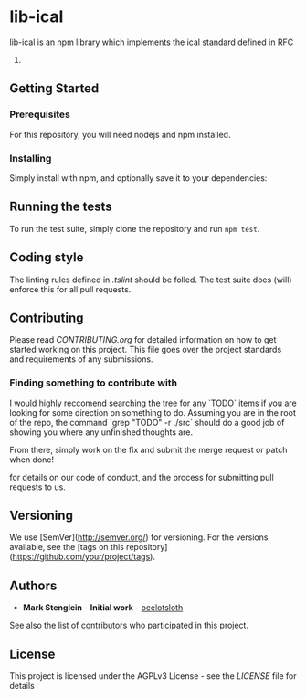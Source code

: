 * lib-ical

[[https://www.gnu.org/graphics/agplv3-155x51.png]]

[[https://git.gmu.edu/srct/lib-ical/badges/develop/coverage.svg]]

lib-ical is an npm library which implements the ical standard defined in RFC
5545.

** Getting Started

*** Prerequisites

    For this repository, you will need nodejs and npm installed.

*** Installing

    Simply install with npm, and optionally save it to your dependencies:

** Running the tests

   To run the test suite, simply clone the repository and run ~npm test~.

** Coding style

   The linting rules defined in [[.tslint]] should be folled. The test suite does
   (will) enforce this for all pull requests.

** Contributing

   Please read [[CONTRIBUTING.org]] for detailed information on how to get started
   working on this project. This file goes over the project standards and requirements
   of any submissions.

*** Finding something to contribute with

   I would highly reccomend searching the tree for any `TODO` items if you are looking
   for some direction on something to do. Assuming you are in the root of the repo,
   the command `grep "TODO" -r ./src` should do a good job of showing you where any
   unfinished thoughts are.

   From there, simply work on the fix and submit the merge request or patch when done!

   for details on our code of conduct, and the process for submitting pull
   requests to us.

** Versioning

   We use [SemVer](http://semver.org/) for versioning. For the versions available,
   see the [tags on this repository](https://github.com/your/project/tags).

** Authors

   - **Mark Stenglein** - *Initial work* - [[https://github.com/ocelotsloth][ocelotsloth]]

   See also the list of [[https://git.gmu.edu/srct/lib-ical/contributors][contributors]]
   who participated in this project.

** License

   This project is licensed under the AGPLv3 License - see the [[LICENSE]]
   file for details

